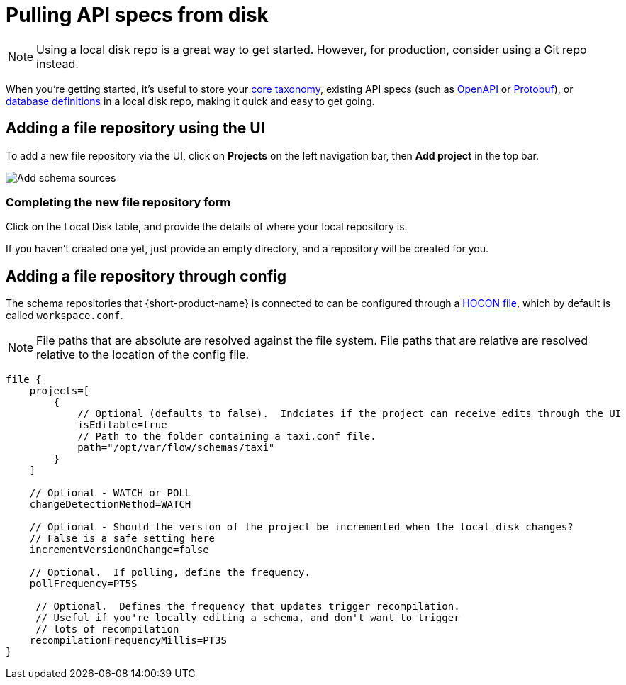 = Pulling API specs from disk
:description: {short-product-name} can read schema and taxonomy definitions direct from local disk.

NOTE: Using a local disk repo is a great way to get started. However, for production, consider using a Git repo instead.

// Link to this topic from 'Git repo' (broken in Orbital): /docs/connecting-data-sources/connecting-a-git-repo 

When you're getting started, it's useful to store your xref:workspace:overview.adoc#your-core-taxonomy[core taxonomy], existing API specs (such as xref:describing-data-sources:open-api.adoc[OpenAPI] or xref:describing-data-sources:protobuf.adoc[Protobuf]), or xref:describing-data-sources:databases.adoc[database definitions]
in a local disk repo, making it quick and easy to get going.

== Adding a file repository using the UI

To add a new file repository via the UI, click on *Projects* on the left navigation bar, then *Add project* in the top bar.

image:add_schema_sources_flow_1.png[Add schema sources]

=== Completing the new file repository form

Click on the Local Disk table, and provide the details of where your local repository is.

If you haven't created one yet, just provide an empty directory, and a repository will be created for you.

== Adding a file repository through config

The schema repositories that {short-product-name} is connected to can be configured through a xref:deploying:configuring.adoc[HOCON file], which by default is called `workspace.conf`.

NOTE: File paths that are absolute are resolved against the file system. File paths that are relative are resolved relative to the location of the config file. 

[,hocon]
----
file {
    projects=[
        {
            // Optional (defaults to false).  Indciates if the project can receive edits through the UI
            isEditable=true
            // Path to the folder containing a taxi.conf file.
            path="/opt/var/flow/schemas/taxi"
        }
    ]

    // Optional - WATCH or POLL
    changeDetectionMethod=WATCH

    // Optional - Should the version of the project be incremented when the local disk changes?
    // False is a safe setting here
    incrementVersionOnChange=false

    // Optional.  If polling, define the frequency.
    pollFrequency=PT5S

     // Optional.  Defines the frequency that updates trigger recompilation.
     // Useful if you're locally editing a schema, and don't want to trigger
     // lots of recompilation
    recompilationFrequencyMillis=PT3S
}

